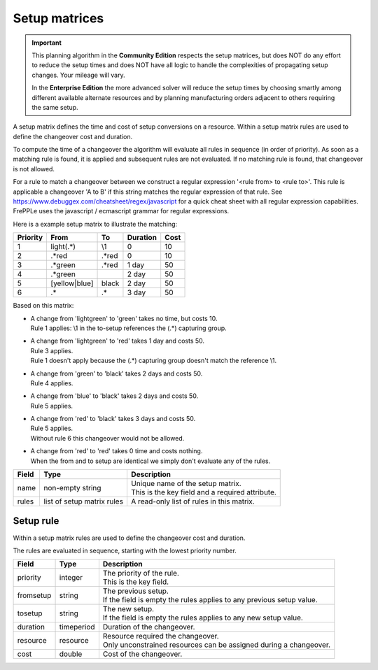 ==============
Setup matrices
==============

.. important::

   This planning algorithm in the **Community Edition** respects
   the setup matrices, but does NOT do any effort to reduce the setup
   times and does NOT have all logic to handle the complexities of 
   propagating setup changes. Your mileage will vary.
   
   In the **Enterprise Edition** the more advanced solver will reduce the
   setup times by choosing smartly among different available alternate
   resources and by planning manufacturing orders adjacent to others
   requiring the same setup.
   
A setup matrix defines the time and cost of setup conversions on a resource.
Within a setup matrix rules are used to define the changeover cost and
duration.

To compute the time of a changeover the algorithm will evaluate all rules in
sequence (in order of priority). As soon as a matching rule is found, it is
applied and subsequent rules are not evaluated. If no matching rule is found,
that changeover is not allowed.

For a rule to match a changeover between we construct a regular expression
'<rule from> to <rule to>'. This rule is applicable a changeover 'A to B' if this
string matches the regular expression of that rule.
See https://www.debuggex.com/cheatsheet/regex/javascript for a quick cheat sheet
with all regular expression capabilities. FrePPLe uses the javascript / ecmascript
grammar for regular expressions.

Here is a example setup matrix to illustrate the matching:

========== =============== ============== ==========  =====
Priority   From            To             Duration    Cost
========== =============== ============== ==========  =====
1          light(.*)       \\1            0           10
2          .\*red          .\*red         0           10
3          .\*green        .\*red         1 day       50
4          .\*green                       2 day       50
5          [yellow|blue]   black          2 day       50
6          .*              .*             3 day       50
========== =============== ============== ==========  =====

Based on this matrix:

- | A change from 'lightgreen' to 'green' takes no time, but costs 10.
  | Rule 1 applies: \\1 in the to-setup references the (.*) capturing
    group.
 
- | A change from 'lightgreen' to 'red' takes 1 day and costs 50.
  | Rule 3 applies.
  | Rule 1 doesn't apply because the (.*) capturing group doesn't match
    the reference \\1.

- | A change from 'green' to 'black' takes 2 days and costs 50.
  | Rule 4 applies.

- | A change from 'blue' to 'black' takes 2 days and costs 50.
  | Rule 5 applies.

- | A change from 'red' to 'black' takes 3 days and costs 50.
  | Rule 5 applies.
  | Without rule 6 this changeover would not be allowed.
  
- | A change from 'red' to 'red' takes 0 time and costs nothing.
  | When the from and to setup are identical we simply don't evaluate any
    of the rules.

============ ================= ===========================================================
Field        Type              Description
============ ================= ===========================================================
name         non-empty string  | Unique name of the setup matrix.
                               | This is the key field and a required attribute.
rules        list of setup     A read-only list of rules in this matrix.
             matrix rules
============ ================= ===========================================================

Setup rule
----------

Within a setup matrix rules are used to define the changeover cost and duration.

The rules are evaluated in sequence, starting with the lowest priority number.

============ ================= ===========================================================
Field        Type              Description
============ ================= ===========================================================
priority     integer           | The priority of the rule.
                               | This is the key field.
fromsetup    string            | The previous setup.
                               | If the field is empty the rules applies to any previous
                                 setup value.
tosetup      string            | The new setup.
                               | If the field is empty the rules applies to any new
                                 setup value.
duration     timeperiod        Duration of the changeover.
resource     resource          | Resource required the changeover.
                               | Only unconstrained resources can be assigned
                                 during a changeover.
cost         double            Cost of the changeover.
============ ================= ===========================================================
